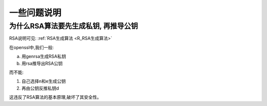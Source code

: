 =========================
一些问题说明
=========================


.. post:: 2023-02-20 22:06:49
  :tags: linux, linux指令, openssl
  :category: 操作系统
  :author: YanQue
  :location: CD
  :language: zh-cn


为什么RSA算法要先生成私钥, 再推导公钥
==================================================

RSA说明可见: :ref:`RSA生成算法 <R_RSA生成算法>`

在openssl中,我们一般:

a. 用genrsa生成RSA私钥
#. 用rsa推导出RSA公钥

而不能:

1. 自己选择n和e生成公钥
2. 再由公钥反推私钥d

这违反了RSA算法的基本原理,破坏了其安全性。




